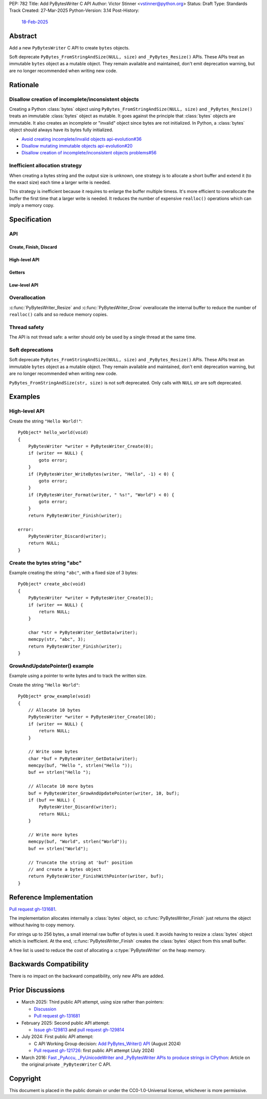 PEP: 782
Title: Add PyBytesWriter C API
Author: Victor Stinner <vstinner@python.org>
Status: Draft
Type: Standards Track
Created: 27-Mar-2025
Python-Version: 3.14
Post-History:
    `18-Feb-2025 <https://discuss.python.org/t/81182>`__


.. highlight:: c


Abstract
========

Add a new ``PyBytesWriter`` C API to create ``bytes`` objects.

Soft deprecate ``PyBytes_FromStringAndSize(NULL, size)`` and
``_PyBytes_Resize()`` APIs. These APIs treat an immutable ``bytes``
object as a mutable object. They remain available and maintained, don't
emit deprecation warning, but are no longer recommended when writing new
code.


Rationale
=========

Disallow creation of incomplete/inconsistent objects
----------------------------------------------------

Creating a Python :class:`bytes` object using
``PyBytes_FromStringAndSize(NULL, size)`` and ``_PyBytes_Resize()``
treats an immutable :class:`bytes` object as mutable. It goes against
the principle that :class:`bytes` objects are immutable. It also creates
an incomplete or "invalid" object since bytes are not initialized. In
Python, a :class:`bytes` object should always have its bytes fully
initialized.

* `Avoid creating incomplete/invalid objects api-evolution#36
  <https://github.com/capi-workgroup/api-evolution/issues/36>`_
* `Disallow mutating immutable objects api-evolution#20
  <https://github.com/capi-workgroup/api-evolution/issues/20>`_
* `Disallow creation of incomplete/inconsistent objects problems#56
  <https://github.com/capi-workgroup/problems/issues/56>`_

Inefficient allocation strategy
-------------------------------

When creating a bytes string and the output size is unknown, one
strategy is to allocate a short buffer and extend it (to the exact size)
each time a larger write is needed.

This strategy is inefficient because it requires to enlarge the buffer
multiple timess. It's more efficient to overallocate the buffer the
first time that a larger write is needed. It reduces the number of
expensive ``realloc()`` operations which can imply a memory copy.


Specification
=============

API
---

.. c:type:: PyBytesWriter

   A Python :class:`bytes` writer instance created by
   :c:func:`PyBytesWriter_Create`.

   The instance must be destroyed by :c:func:`PyBytesWriter_Finish` or
   :c:func:`PyBytesWriter_Discard`.

Create, Finish, Discard
^^^^^^^^^^^^^^^^^^^^^^^

.. c:function:: PyBytesWriter* PyBytesWriter_Create(Py_ssize_t size)

   Create a :c:type:`PyBytesWriter` to write *size* bytes.

   If *size* is greater than zero, allocate *size* bytes for the
   returned buffer.

   On success, return ``0``.
   On error, set an exception and return ``-1``.

   *size* must be positive or zero.

.. c:function:: PyObject* PyBytesWriter_Finish(PyBytesWriter *writer)

   Finish a :c:type:`PyBytesWriter` created by
   :c:func:`PyBytesWriter_Create`.

   On success, return a Python :class:`bytes` object.
   On error, set an exception and return ``NULL``.

   The writer instance is invalid after the call in any case.

.. c:function:: PyObject* PyBytesWriter_FinishWithSize(PyBytesWriter *writer, Py_ssize_t size)

   Similar to :c:func:`PyBytesWriter_Finish`, but resize the writer
   to *size* bytes before creating the :class:`bytes` object.

.. c:function:: PyObject* PyBytesWriter_FinishWithPointer(PyBytesWriter *writer, void *buf)

   Similar to :c:func:`PyBytesWriter_Finish`, but resize the writer
   using *buf* pointer before creating the :class:`bytes` object.

.. c:function:: void PyBytesWriter_Discard(PyBytesWriter *writer)

   Discard a :c:type:`PyBytesWriter` created by :c:func:`PyBytesWriter_Create`.

   The writer instance is invalid after the call.

High-level API
^^^^^^^^^^^^^^

.. c:function:: int PyBytesWriter_WriteBytes(PyBytesWriter *writer, const void *bytes, Py_ssize_t size)

   Write *size* bytes of *bytes* into the writer.

   If *size* is equal to ``-1``, call ``strlen(bytes)`` to get the
   string length.

   On success, return ``0``.
   On error, set an exception and return ``-1``.

.. c:function:: int PyBytesWriter_Format(PyBytesWriter *writer, const char *format, ...)

   Similar to ``PyBytes_FromFormat()``, but write the output directly
   into the writer.

   On success, return ``0``.
   On error, set an exception and return ``-1``.

Getters
^^^^^^^

.. c:function:: Py_ssize_t PyBytesWriter_GetSize(PyBytesWriter *writer)

   Get the writer size.

.. c:function:: void* PyBytesWriter_GetData(PyBytesWriter *writer)

   Get the writer data.

   The pointer is valid until :c:func:`PyBytesWriter_Finish` or
   :c:func:`PyBytesWriter_Discard` is called on *writer*.

Low-level API
^^^^^^^^^^^^^

.. c:function:: int PyBytesWriter_Resize(PyBytesWriter *writer, Py_ssize_t size)

   Resize the writer to *size* bytes. It can be used to enlarge or to
   shrink the writer.

   On success, return ``0``.
   On error, set an exception and return ``-1``.

   *size* must be positive or zero.

.. c:function:: int PyBytesWriter_Grow(PyBytesWriter *writer, Py_ssize_t grow)

   Resize the writer by adding *grow* bytes to the current writer size.

   On success, return ``0``.
   On error, set an exception and return ``-1``.

   *size* must be positive or zero.

.. c:function:: void* PyBytesWriter_GrowAndUpdatePointer(PyBytesWriter *writer, Py_ssize_t size, void *buf)

   Similar to :c:func:`PyBytesWriter_Grow`, but update also the *buf*
   pointer.


Overallocation
--------------

:c:func:`PyBytesWriter_Resize` and :c:func:`PyBytesWriter_Grow`
overallocate the internal buffer to reduce the number of ``realloc()``
calls and so reduce memory copies.


Thread safety
-------------

The API is not thread safe: a writer should only be used by a single
thread at the same time.

Soft deprecations
-----------------

Soft deprecate ``PyBytes_FromStringAndSize(NULL, size)`` and
``_PyBytes_Resize()`` APIs. These APIs treat an immutable ``bytes``
object as a mutable object. They remain available and maintained, don't
emit deprecation warning, but are no longer recommended when writing new
code.

``PyBytes_FromStringAndSize(str, size)`` is not soft deprecated. Only
calls with ``NULL`` *str* are soft deprecated.


Examples
========

High-level API
--------------

Create the string ``"Hello World!"``::

    PyObject* hello_world(void)
    {
        PyBytesWriter *writer = PyBytesWriter_Create(0);
        if (writer == NULL) {
            goto error;
        }
        if (PyBytesWriter_WriteBytes(writer, "Hello", -1) < 0) {
            goto error;
        }
        if (PyBytesWriter_Format(writer, " %s!", "World") < 0) {
            goto error;
        }
        return PyBytesWriter_Finish(writer);

    error:
        PyBytesWriter_Discard(writer);
        return NULL;
    }


Create the bytes string "abc"
-----------------------------

Example creating the string ``"abc"``, with a fixed size of 3 bytes::

    PyObject* create_abc(void)
    {
        PyBytesWriter *writer = PyBytesWriter_Create(3);
        if (writer == NULL) {
            return NULL;
        }

        char *str = PyBytesWriter_GetData(writer);
        memcpy(str, "abc", 3);
        return PyBytesWriter_Finish(writer);
    }

GrowAndUpdatePointer() example
------------------------------

Example using a pointer to write bytes and to track the written size.

Create the string ``"Hello World"``::

    PyObject* grow_example(void)
    {
        // Allocate 10 bytes
        PyBytesWriter *writer = PyBytesWriter_Create(10);
        if (writer == NULL) {
            return NULL;
        }

        // Write some bytes
        char *buf = PyBytesWriter_GetData(writer);
        memcpy(buf, "Hello ", strlen("Hello "));
        buf += strlen("Hello ");

        // Allocate 10 more bytes
        buf = PyBytesWriter_GrowAndUpdatePointer(writer, 10, buf);
        if (buf == NULL) {
            PyBytesWriter_Discard(writer);
            return NULL;
        }

        // Write more bytes
        memcpy(buf, "World", strlen("World"));
        buf += strlen("World");

        // Truncate the string at 'buf' position
        // and create a bytes object
        return PyBytesWriter_FinishWithPointer(writer, buf);
    }


Reference Implementation
========================

`Pull request gh-131681 <https://github.com/python/cpython/pull/131681>`__.

The implementation allocates internally a :class:`bytes` object, so
:c:func:`PyBytesWriter_Finish` just returns the object without having
to copy memory.

For strings up to 256 bytes, a small internal raw buffer of bytes is
used. It avoids having to resize a :class:`bytes` object which is
inefficient. At the end, :c:func:`PyBytesWriter_Finish` creates the
:class:`bytes` object from this small buffer.

A free list is used to reduce the cost of allocating a
:c:type:`PyBytesWriter` on the heap memory.


Backwards Compatibility
=======================

There is no impact on the backward compatibility, only new APIs are
added.


Prior Discussions
=================

* March 2025: Third public API attempt, using size rather than pointers:

  * `Discussion <https://discuss.python.org/t/81182/56>`_
  * `Pull request gh-131681 <https://github.com/python/cpython/pull/131681>`__

* February 2025: Second public API attempt:

  * `Issue gh-129813 <https://github.com/python/cpython/issues/129813>`_
    and
    `pull request gh-129814
    <https://github.com/python/cpython/pull/129814>`_

* July 2024: First public API attempt:

  * C API Working Group decision:
    `Add PyBytes_Writer() API
    <https://github.com/capi-workgroup/decisions/issues/39>`_
    (August 2024)
  * `Pull request gh-121726
    <https://github.com/python/cpython/pull/121726>`_:
    first public API attempt (July 2024)

* March 2016:
  `Fast _PyAccu, _PyUnicodeWriter and _PyBytesWriter APIs to produce
  strings in CPython <https://vstinner.github.io/pybyteswriter.html>`_:
  Article on the original private ``_PyBytesWriter`` C API.


Copyright
=========

This document is placed in the public domain or under the
CC0-1.0-Universal license, whichever is more permissive.
